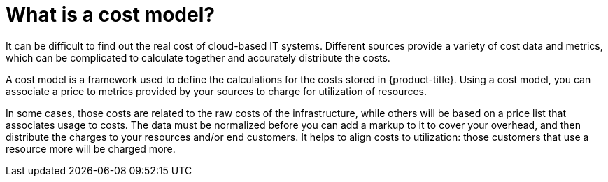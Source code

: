 // Module included in the following assemblies:
//
// assembly-using-cost-models.adoc
:_content-type: CONCEPT
:experimental:

[id="what-is-a-cost-model_{context}"]
= What is a cost model?

[role="_abstract"]
It can be difficult to find out the real cost of cloud-based IT systems. Different sources provide a variety of cost
data and metrics, which can be complicated to calculate together and accurately distribute the costs.

A cost model is a framework used to define the calculations for the costs stored in {product-title}. Using a cost model, you can associate a price to metrics provided by your
sources to charge for utilization of resources.

In some cases, those costs are related to the raw costs
of the infrastructure, while others will be based on a price list that associates usage to costs. The
data must be normalized before you can add a markup to it to cover your overhead,
and then distribute the charges to your resources and/or end customers. It helps to align costs to utilization: those customers that use a resource more will be charged more.
